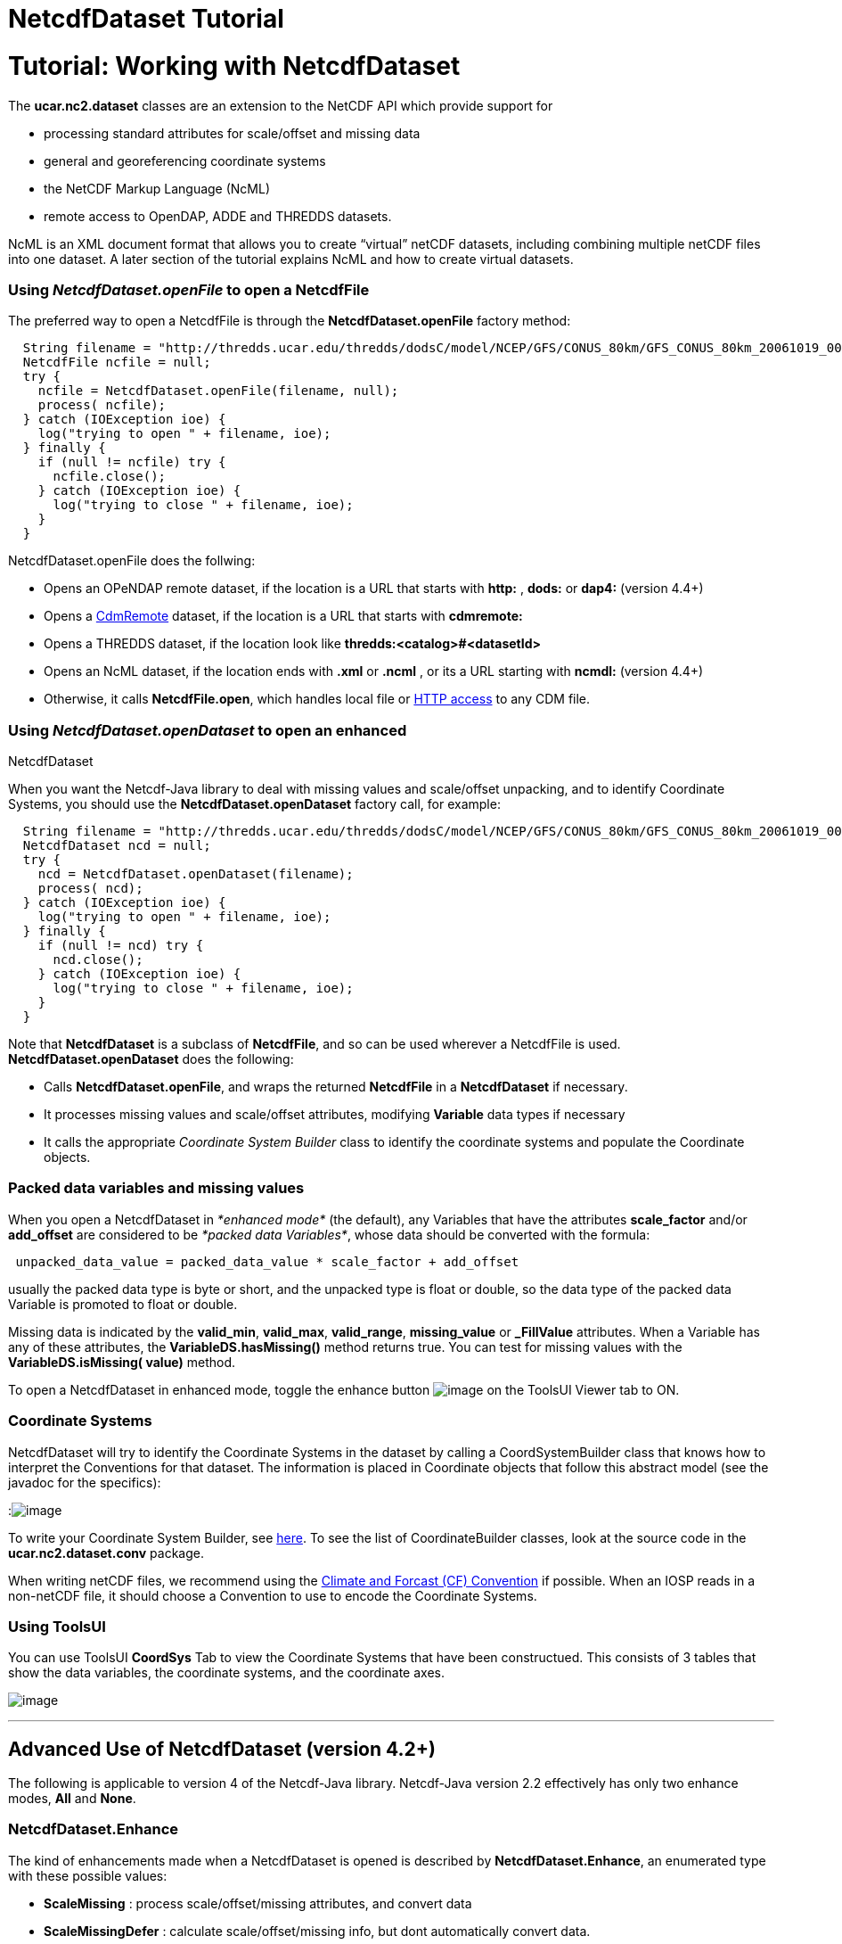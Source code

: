 :source-highlighter: coderay
[[threddsDocs]]


NetcdfDataset Tutorial
======================

= Tutorial: Working with NetcdfDataset

The *ucar.nc2.dataset* classes are an extension to the NetCDF API which
provide support for

* processing standard attributes for scale/offset and missing data
* general and georeferencing coordinate systems
* the NetCDF Markup Language (NcML)
* remote access to OpenDAP, ADDE and THREDDS datasets.

NcML is an XML document format that allows you to create ``virtual''
netCDF datasets, including combining multiple netCDF files into one
dataset. A later section of the tutorial explains NcML and how to create
virtual datasets.

=== Using *_NetcdfDataset.openFile_* to open a NetcdfFile

The preferred way to open a NetcdfFile is through the
*NetcdfDataset.openFile* factory method:

-------------------------------------------------------------------------------------------------------------------------
  String filename = "http://thredds.ucar.edu/thredds/dodsC/model/NCEP/GFS/CONUS_80km/GFS_CONUS_80km_20061019_0000.grib1";
  NetcdfFile ncfile = null;
  try {
    ncfile = NetcdfDataset.openFile(filename, null);
    process( ncfile);
  } catch (IOException ioe) {
    log("trying to open " + filename, ioe);
  } finally { 
    if (null != ncfile) try {
      ncfile.close();
    } catch (IOException ioe) {
      log("trying to close " + filename, ioe);
    }
  }
-------------------------------------------------------------------------------------------------------------------------

NetcdfDataset.openFile does the follwing:

* Opens an OPeNDAP remote dataset, if the location is a URL that starts
with *http:* , *dods:* or *dap4:* (version 4.4+)
* Opens a link:../reference/stream/CdmRemote.adoc[CdmRemote] dataset, if
the location is a URL that starts with *cdmremote:*
* Opens a THREDDS dataset, if the location look like
*thredds:<catalog>#<datasetId>*
* Opens an NcML dataset, if the location ends with *.xml* or *.ncml* ,
or its a URL starting with *ncmdl:* (version 4.4+)
* Otherwise, it calls **NetcdfFile.open**, which handles local file or
link:NetcdfFile.adoc#HTTP[HTTP access] to any CDM file.

=== Using *_NetcdfDataset.openDataset_* to open an enhanced
NetcdfDataset

When you want the Netcdf-Java library to deal with missing values and
scale/offset unpacking, and to identify Coordinate Systems, you should
use the *NetcdfDataset.openDataset* factory call, for example:

-------------------------------------------------------------------------------------------------------------------------
  String filename = "http://thredds.ucar.edu/thredds/dodsC/model/NCEP/GFS/CONUS_80km/GFS_CONUS_80km_20061019_0000.grib1";
  NetcdfDataset ncd = null;
  try {
    ncd = NetcdfDataset.openDataset(filename);
    process( ncd);
  } catch (IOException ioe) {
    log("trying to open " + filename, ioe);
  } finally { 
    if (null != ncd) try {
      ncd.close();
    } catch (IOException ioe) {
      log("trying to close " + filename, ioe);
    }
  }
-------------------------------------------------------------------------------------------------------------------------

Note that *NetcdfDataset* is a subclass of **NetcdfFile**, and so can be
used wherever a NetcdfFile is used. *NetcdfDataset.openDataset* does the
following:

* Calls **NetcdfDataset.openFile**, and wraps the returned *NetcdfFile*
in a *NetcdfDataset* if necessary.
* It processes missing values and scale/offset attributes, modifying
*Variable* data types if necessary
* It calls the appropriate _Coordinate System Builder_ class to identify
the coordinate systems and populate the Coordinate objects.

=== Packed data variables and missing values

When you open a NetcdfDataset in _*enhanced mode*_ (the default), any
Variables that have the attributes *scale_factor* and/or *add_offset*
are considered to be __*packed data Variables*__, whose data should be
converted with the formula:

--------------------------------------------------------------------
 unpacked_data_value = packed_data_value * scale_factor + add_offset
--------------------------------------------------------------------

usually the packed data type is byte or short, and the unpacked type is
float or double, so the data type of the packed data Variable is
promoted to float or double.

Missing data is indicated by the **valid_min**, **valid_max**,
**valid_range**, *missing_value* or *_FillValue* attributes. When a
Variable has any of these attributes, the *VariableDS.hasMissing()*
method returns true. You can test for missing values with the
*VariableDS.isMissing( value)* method.

To open a NetcdfDataset in enhanced mode, toggle the enhance button
image:images/enhanceButton.jpg[image] on the ToolsUI Viewer tab to ON.

=== Coordinate Systems

NetcdfDataset will try to identify the Coordinate Systems in the dataset
by calling a CoordSystemBuilder class that knows how to interpret the
Conventions for that dataset. The information is placed in Coordinate
objects that follow this abstract model (see the javadoc for the
specifics):

:image:../images/CoordSys.png[image]

To write your Coordinate System Builder, see
link:CoordSysBuilder.adoc[here]. To see the list of CoordinateBuilder
classes, look at the source code in the *ucar.nc2.dataset.conv* package.

When writing netCDF files, we recommend using the
http://cfconventions.org/[Climate and Forcast (CF) Convention] if
possible. When an IOSP reads in a non-netCDF file, it should choose a
Convention to use to encode the Coordinate Systems.

=== Using ToolsUI

You can use ToolsUI *CoordSys* Tab to view the Coordinate Systems that
have been constructued. This consists of 3 tables that show the data
variables, the coordinate systems, and the coordinate axes.

image:images/TUIcoordSys.jpg[image]

'''''

== Advanced Use of NetcdfDataset (version 4.2+)

The following is applicable to version 4 of the Netcdf-Java library.
Netcdf-Java version 2.2 effectively has only two enhance modes, *All*
and **None**.

=== NetcdfDataset.Enhance

The kind of enhancements made when a NetcdfDataset is opened is
described by **NetcdfDataset.Enhance**, an enumerated type with these
possible values:

* *ScaleMissing* : process scale/offset/missing attributes, and convert
data
* *ScaleMissingDefer* : calculate scale/offset/missing info, but dont
automatically convert data.
* *CoordSystems* : just add coordinate systems
* **ConvertEnums**: convert enums to Strings

When using the *ScaleMissing* enhance mode, scale/offset/missing
attributes are processed when the dataset is opened, and the datatype of
a Variable is promoted if necessary to match the unpacked data type.
Data is automatically converted when read.

When using the *ScaleMissingDefer* enhance mode, scale/offset/missing
attributes are processed when the dataset is opened, but the datatype of
a Variable is NOT promoted, and data is not converted. After reading
data, you can convert the entire Array with
__VariableEnhanced.convertArray(Array data)__, or convert single values
with the _convertScaleOffsetMissing_ methods, eg
__VariableEnhanced.convertScaleOffsetMissing(byte value)__.

When using *CoordSystems* ** enhance mode, _CoordSysBuilder_ is called
to populate the coordinate system objects in the NetcdfDataset when the
dataset is opened.

When using *ConvertEnums* enhance mode, Variables of type *enum* are
promoted to String types and data is automatically converted using the
EnumTypedef objectss, which are maps of the stored integer values to
String values.

The enhancement of a dataset can be controlled by passing in a Set of
Enhance to **NetcdfDataset**.openDataset(). The default enhance mode is

-------------------------------------------------------------------------------------------------------------------------------------
 Set<Enhance> EnhanceAll = Collections.unmodifiableSet(EnumSet.of(Enhance.ScaleMissing, Enhance.CoordSystems, Enhance.ConvertEnums));
-------------------------------------------------------------------------------------------------------------------------------------

and can be changed through
**NetcdfDataset.setDefaultEnhanceMode(Set<Enhance> mode)**.

The simplest factory method, __NetcdfDataset.openDataset( location)__,
uses the __*default enhance mode*__. Other factory methods with a
boolean enhance parameter, such as _NetcdfDataset.openDataset(String
location, boolean enhance, CancelTask cancelTask)_ use the default
enhance mode if _enhance_ is true, and **EnhanceMode**.*None* if
_enhance_ is false. Other classes, such as GridDataset, also use the
default enhance mode.

=== Advanced options when opening

The most general factory method for opening NetcdfDataset allows one to
explicitly set the EnhanceMode:

-------------------------------------------------------------------------------------------------------------------------------
NetcdfDataset openDataset(String location, Set<Enhance> enhanceMode, int buffer_size, CancelTask cancelTask, Object spiObject);
-------------------------------------------------------------------------------------------------------------------------------

One can also set the buffer size used for reading data, pass in a
CancelTask object to allow user cancelling, and pass an arbitrary object
to the IOServiceProvider that handles the dataset. These last 3
parameters correspond to the ones in the similar factory method for
NetcdfFile:

-------------------------------------------------------------------------------------------------
 NetcdfFile openFile(String location, int buffer_size, CancelTask cancelTask, Object spiObject); 
-------------------------------------------------------------------------------------------------

=== Caching NetcdfDataset and NetcdfFile

Advanced applications like servers might want to enable the caching of
NetcdfDataset and NetcdfFile objects in memory, for performance. Caching
is safe to use in a multithreaded environment such as a servlet
container like Tomcat. Caching keeps resources such as file handles
open, and so cache sizes should be carefully considered.

To enable caching, you must first call

-------------------------------------------------------------------------------------------------
 NetcdfDataset.initNetcdfFileCache(int minElementsInMemory, int maxElementsInMemory, int period);
-------------------------------------------------------------------------------------------------

where _minElementsInMemory_ are the number of objects to keep in the
cache when cleaning up, _maxElementsInMemory_ triggers a cleanup if the
cache size goes over it, and _period_ specifies the time in seconds to
do periodic cleanups.

One then calls the **acquireFile**() or *acquireDataset* factory methods
instead of openFile() and openDataset. For example:

-----------------------------------------------------------------------------
  NetcdfDataset.initNetcdfFileCache(100,200,15*60); // on application startup
  ...

  NetcdfFile ncfile = null;
  try {
    ncfile = NetcdfDataset.acquireFile(location, cancelTask);
    ...
  } finally {
    if (ncfile != null) ncfile.close();
  }

  ...
  NetcdfDataset.shutdown();  // when terminating the application
-----------------------------------------------------------------------------

Note that when done with the file, the close() method is called as
usual. Instead of actually closing the file, it is left in the cache for
subsequent acquiring.

Note also that calling *NetcdfDataset.shutdown* is crucial for
terminating background threads that otherwise can prevent process
termination.

'''''

image:../nc.gif[image] This document was last updated on July 2013

